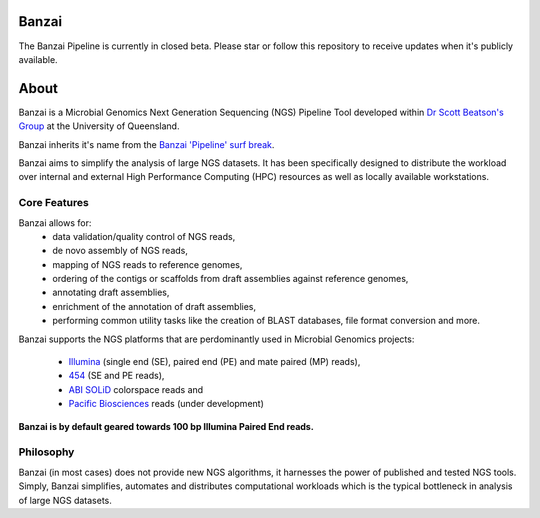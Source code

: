 Banzai
======

The Banzai Pipeline is currently in closed beta. Please star or follow this
repository to receive updates when it's publicly available.


About
=====

Banzai is a Microbial Genomics Next Generation Sequencing (NGS) Pipeline Tool 
developed within `Dr Scott Beatson's Group`_ at the University of Queensland.

.. _`Dr Scott Beatson's Group`: http://smms-steel.biosci.uq.edu.au

Banzai inherits it's name from the `Banzai 'Pipeline' surf break`_.

.. _`Banzai 'Pipeline' surf break`: http://en.wikipedia.org/wiki/Banzai_Pipeline

Banzai aims to simplify the analysis of large NGS datasets. It has been 
specifically designed to distribute the workload over internal and external 
High Performance Computing (HPC) resources as well as locally available 
workstations.


Core Features
-------------

Banzai allows for:
    * data validation/quality control of NGS reads,
    * de novo assembly of NGS reads,
    * mapping of NGS reads to reference genomes,
    * ordering of the contigs or scaffolds from draft assemblies against 
      reference genomes,
    * annotating draft assemblies,
    * enrichment of the annotation of draft assemblies,
    * performing common utility tasks like the creation of BLAST databases, 
      file format conversion and more.

Banzai supports the NGS platforms that are perdominantly used in Microbial 
Genomics projects:
    * `Illumina`_ (single end (SE), paired end (PE) and mate paired (MP)
      reads),
    * `454`_ (SE and PE reads),
    * `ABI SOLiD`_ colorspace reads and
    * `Pacific Biosciences`_ reads (under development)

.. _`Illumina`: http://www.illumina.com/technology/sequencing_technology.ilmn
.. _`454`: http://www.454.com/
.. _`ABI SOLiD`: http://www.appliedbiosystems.com.au/
.. _`Pacific Biosciences`: http://www.pacificbiosciences.com/


**Banzai is by default geared towards 100 bp Illumina Paired End reads.**


Philosophy
----------

Banzai (in most cases) does not provide new NGS algorithms, it harnesses the 
power of published and tested NGS tools. Simply, Banzai simplifies, automates 
and distributes computational workloads which is the typical bottleneck in 
analysis of large NGS datasets.
